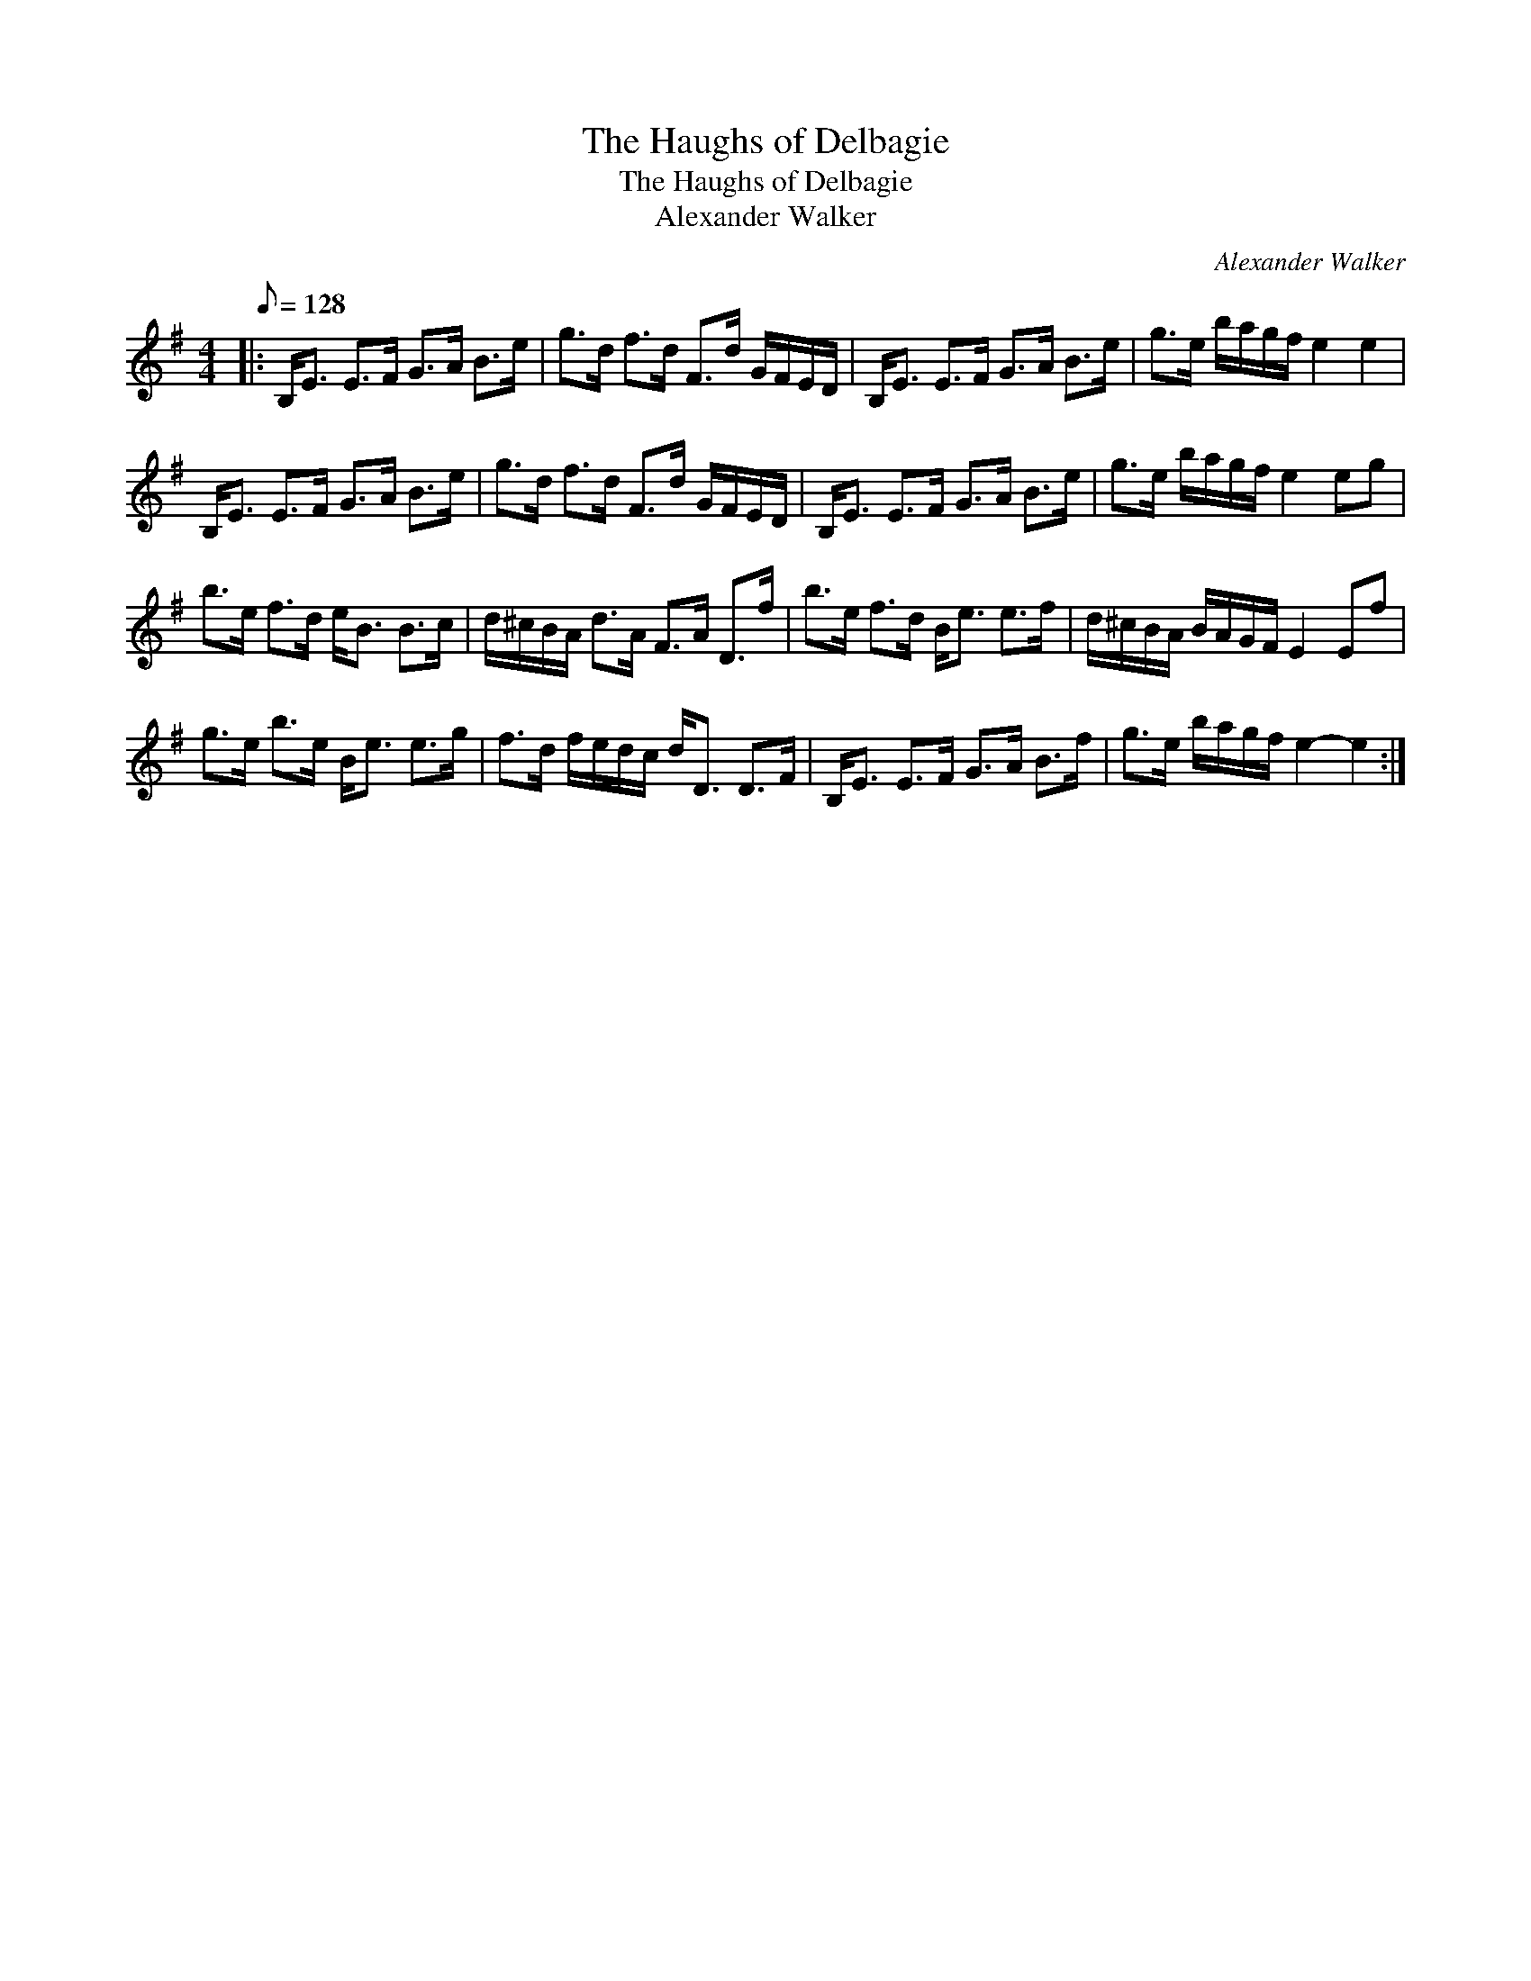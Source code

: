 X:1
T:The Haughs of Delbagie
T:The Haughs of Delbagie
T:Alexander Walker
C:Alexander Walker
L:1/8
Q:1/8=128
M:4/4
K:Emin
V:1 treble 
V:1
|: B,<E E>F G>A B>e | g>d f>d F>d G/F/E/D/ | B,<E E>F G>A B>e | g>e b/a/g/f/ e2 e2 | %4
 B,<E E>F G>A B>e | g>d f>d F>d G/F/E/D/ | B,<E E>F G>A B>e | g>e b/a/g/f/ e2 eg | %8
 b>e f>d e<B B>c | d/^c/B/A/ d>A F>A D>f | b>e f>d B<e e>f | d/^c/B/A/ B/A/G/F/ E2 Ef | %12
 g>e b>e B<e e>g | f>d f/e/d/c/ d<D D>F | B,<E E>F G>A B>f | g>e b/a/g/f/ e2- e2 :| %16


